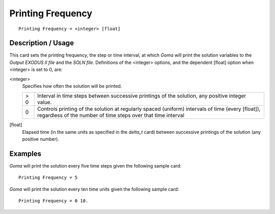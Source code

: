 **********************
Printing Frequency
**********************

::

	Printing Frequency = <integer> [float]

-----------------------
Description / Usage
-----------------------

This card sets the printing frequency, the step or time interval, at which *Goma* will print
the solution variables to the *Output EXODUS II file* and the *SOLN file*. Definitions of
the <integer> options, and the dependent [float] option when <integer> is set to 0, are:

<integer>
    Specifies how often the solution will be printed.

    .. tabularcolumns:: |l|L|

    ====   =====
    > 0    Interval in time steps between successive printings of the solution,
           any positive integer value.
    0      Controls printing of the solution at regularly spaced (uniform) intervals
           of time (every [float]), regardless of the number of time steps over that
           time interval
    ====   =====

[float]
    Elapsed time (in the same units as specified in the *delta_t* card) between
    successive printings of the solution (any positive number).

------------
Examples
------------

*Goma* will print the solution every five time steps given the following sample card:
::

	Printing Frequency = 5

*Goma* will print the solution every ten time units given the following sample card:
::

	Printing Frequency = 0 10.

